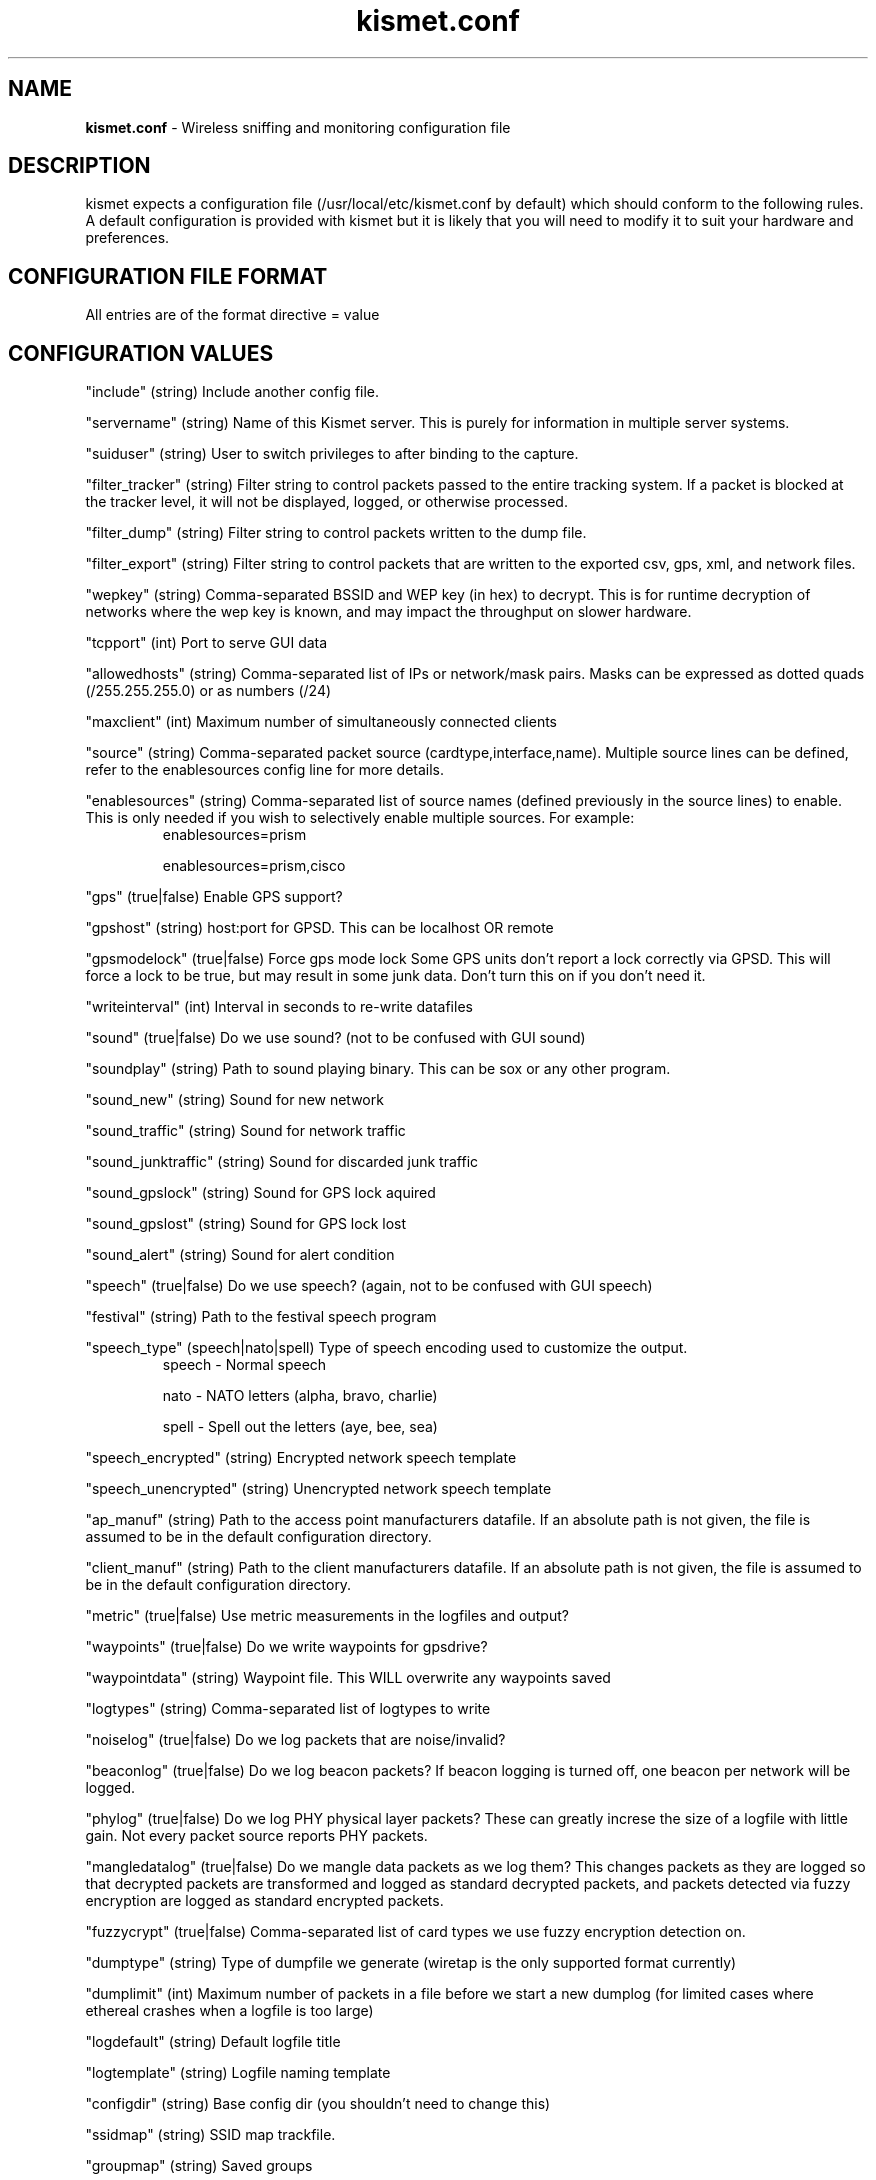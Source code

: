 .\" Text automatically generated by txt2man-1.4.5
.TH kismet.conf 5 "September 21, 2002" "" ""
.SH NAME
\fBkismet.conf \fP- Wireless sniffing and monitoring configuration file
\fB
.SH DESCRIPTION
kismet expects a configuration file (/usr/local/etc/kismet.conf by
default) which should conform to the following rules.
A default configuration 
is provided with kismet but it is likely that you will need to 
modify it to suit your hardware and preferences.
.SH CONFIGURATION FILE FORMAT
All entries are of the format directive = value
.SH CONFIGURATION VALUES
"include" (string) Include another config file.
.PP
"servername" (string) Name of this Kismet server.  This is purely for information in 
multiple server systems.
.PP
"suiduser" (string) User to switch privileges to after binding to the capture.
.PP
"filter_tracker" (string) Filter string to control packets passed to the entire tracking system.  If a packet is blocked at the tracker level, it will not be displayed, logged, or otherwise processed.
.PP
"filter_dump" (string) Filter string to control packets written to the dump file.
.PP
"filter_export" (string) Filter string to control packets that are written to the
exported csv, gps, xml, and network files.
.PP
"wepkey" (string) Comma-separated BSSID and WEP key (in hex) to decrypt.  This is for
runtime decryption of networks where the wep key is known, and may impact the throughput
on slower hardware.
.PP
"tcpport" (int) Port to serve GUI data
.PP
"allowedhosts" (string) Comma-separated list of IPs or network/mask pairs.  Masks can be
expressed as dotted quads (/255.255.255.0) or as numbers (/24)
.PP
"maxclient" (int) Maximum number of simultaneously connected clients
.PP
"source" (string) Comma-separated packet source (cardtype,interface,name).  Multiple
source lines can be defined, refer to the enablesources config line for more details.
.PP
.PP
"enablesources" (string) Comma-separated list of source names (defined previously in the source lines) to enable.  This is only needed if you wish to selectively enable multiple sources.  For example:
.RS
enablesources=prism
.PP
enablesources=prism,cisco
.RE
.PP
"gps" (true|false) Enable GPS support?
.PP
"gpshost" (string) host:port for GPSD.
This can be localhost OR remote
.PP
"gpsmodelock" (true|false) Force gps mode lock
Some GPS units don't report a lock correctly via GPSD.  This will force a
lock to be true, but may result in some junk data.  Don't turn this on if
you don't need it.
.PP
"writeinterval" (int) Interval in seconds to re-write datafiles
.PP
"sound" (true|false) Do we use sound?  (not to be confused with GUI sound)
.PP
"soundplay" (string) Path to sound playing binary.
This can be sox or any other program.
.PP
"sound_new" (string) Sound for new network
.PP
"sound_traffic" (string) Sound for network traffic
.PP
"sound_junktraffic" (string) Sound for discarded junk traffic
.PP
"sound_gpslock" (string) Sound for GPS lock aquired
.PP
"sound_gpslost" (string) Sound for GPS lock lost
.PP
"sound_alert" (string) Sound for alert condition
.PP
"speech" (true|false) Do we use speech?  (again, not to be confused with GUI speech)
.PP
"festival" (string) Path to the festival speech program
.PP
"speech_type" (speech|nato|spell) Type of speech encoding used to customize the
output.
.RS
speech - Normal speech
.PP
nato - NATO letters (alpha, bravo, charlie)
.PP
spell - Spell out the letters (aye, bee, sea)
.RE
.PP
"speech_encrypted" (string) Encrypted network speech template
.PP
"speech_unencrypted" (string) Unencrypted network speech template
.PP
"ap_manuf" (string) Path to the access point manufacturers datafile. If an
absolute path is not given, the file is assumed to be in the default 
configuration directory.
.PP
"client_manuf" (string) Path to the client manufacturers datafile.  If an
absolute path is not given, the file is assumed to be in the default 
configuration directory.
.PP
"metric" (true|false) Use metric measurements in the logfiles and output?
.PP
"waypoints" (true|false) Do we write waypoints for gpsdrive?
.PP
"waypointdata" (string) Waypoint file.  This WILL overwrite any waypoints saved
.PP
"logtypes" (string) Comma-separated list of logtypes to write
.PP
"noiselog" (true|false) Do we log packets that are noise/invalid?
.PP
"beaconlog" (true|false) Do we log beacon packets?  If beacon logging is turned off,
one beacon per network will be logged.
.PP
"phylog" (true|false) Do we log PHY physical layer packets?  These can greatly increse
the size of a logfile with little gain.  Not every packet source reports PHY
packets.
.PP
"mangledatalog" (true|false) Do we mangle data packets as we log them?  This changes
packets as they are logged so that decrypted packets are transformed and logged as 
standard decrypted packets, and packets detected via fuzzy encryption are logged as
standard encrypted packets.
.PP
"fuzzycrypt" (true|false) Comma-separated list of card types we use fuzzy
encryption detection on.
.PP
"dumptype" (string) Type of dumpfile we generate (wiretap is the only supported
format currently)
.PP
"dumplimit" (int) Maximum number of packets in a file before we start a new
dumplog (for limited cases where ethereal crashes when a logfile is too large)
.PP
"logdefault" (string) Default logfile title
.PP
"logtemplate" (string) Logfile naming template
.PP
"configdir" (string) Base config dir (you shouldn't need to change this)
.PP
"ssidmap" (string) SSID map trackfile.
.PP
"groupmap" (string) Saved groups
.PP
"ipmap" (string) IP trackfile

.SH PACKET FILTERING
All filtering options take arguments containing the type of address and addresses to be filtered.  Valid address types are ANY, BSSID, SOURCE, and DEST.  Filtering can be inverted by the use of '!' before the address.  MAC addresses can have an optional mask component, which is treated the same way a netmask is treated for IP.  MAC address masks can be numerical (/24) or hex (/FF:FF:FF:00:00:00).  
.PP
If standard packet filtering is enabled, only packets matching the filter are passed.  If the filter is inverted, only packets which do not match the filter are passed.  Normal and inverted filters cannot be combined.
.PP
For example,
.PP
filter_tracker=ANY(!00:00:DE:AD:BE:EF)
.PP
has the same effect as the previous mac_filter config file option.
.PP
Multiple address types and addresses can be combined to form advanced filtering, such as:
.PP
filter_dump=SOURCE(00:11:22:33:44:55,00:55:44:33:22:11), DEST(!00:AA:BB:CC:DD:EE), BSSID(00:FF:FF:FF:FF:FF)
.PP
Filtering by manufacturer MAC headers:
.PP
filter_dump=BSSID(00:04:20:00:00:00/FF:FF:FF:00:00:00)
.PP
or
.PP
filter_dump=BSSID(00:04:20:00:00:00/24)

.SH CARD TYPES AND MULTIPLE CAPTURE SOURCES
Card type - Specifies the type of device.  It can be one of:
.PP
cisco - Cisco card with Linux Kernel drivers
.PP
cisco_cvs - Cisco card with CVS Linux drivers
.PP
cisco_bsd - Cisco on *BSD
.PP
prism2 - Prism2 using wlan-ng drivers with pcap support (all current versions support pcap)
.PP
prism2_hostap - Prism2 using hostap drivers
.PP
prism2_legacy - Prism2 using wlan-ng drivers without pcap support (0.1.9)
.PP
prism2_bsd - Prism2 on *BSD
.PP
prism2_avs - Prism2 using wlan-ng 0.2.0 or newer drivers which support the AVS packet header
with improved radio information.
.PP
orinoco - Orinoco cards using Snax's patched driers
.PP
generic - Generic card with no specific support.  You will have to put this into monitor mode yourself!
.PP
wsp100 - WSP100 embedded remote sensor.
.PP
wtapfile - Saved file of packets readable by libwiretap
.PP
pcapfile - Saved file of packets readable by libpcap
.PP
ar5k - AR5K-based 802.11a cards using the vt_ar5k drivers.
.PP
drone - Kismet remote drone.
.PP
viha - Viha OSX Airport drivers.
.PP
acx100 - ACX100 22mbit 802.11b+ cards.
.PP
.PP
Capture interface - Specifies the network interface Kismet will watch for packets to come in on.  Typically "ethX" or "wlanX".  For the WSP100 capture engine, the WSP100 device sends packets via a UDP stream, so the capture interface should be in the form of host:port where 'host' is the WSP100 and 'port' is the local UDP port that it will send data to.  For Drone remote capture sources, the capture interface should be in the form of host:port where 'host' is the Drone remote and 'port' is the Drone remote port.  CVS Cisco drivers split the interface into 2 components, ethX and wifiX. They may not be the same, so for cisco_cvs the card type specifies ethX:wifiX
.PP
Capture Name - The name Kismet uses for this capture source.  This is the name used to specify what sources to enable.
.PP
To enable multiple sources, specify a source line for each and then use the
enablesources line to enable them.  For example:
.RS
source=prism2,wlan0,prism
.PP
source=cisco,eth0,cisco
.RE
.PP

.SH LOG TYPES
There are several log types used for different types of data:
.PP
"dump" logs are ethereal-compatable dumps of the raw packet stream
.PP
"network" logs are a human-readable dump of all the networks found
.PP
"xml" logs are a XML-formatted dump of all the networks found
.PP
"csv" logs are a comma-separated dump suitable to being loaded into SQL.
.PP
"weak" logs are airsnort-compatable dumps of cryptographically weak packets.
.PP
"cisco" logs are a human-readable dump of all the Cisco equipment using the 
Cisco Discovery Protocol, sorted by network.
.PP
"gps" logs are a XML dump of the GPS coordinates of packets and of the 
track taken while sniffing.
.SH SPEECH TEMPLATES
Similar to the logtemplate option, this lets you customize the speech output
using placeholders to insert different pieces of information.
.PP
%b is replaced by the BSSID (MAC) of the network
.PP
%s is replaced by the SSID (name) of the network
.PP
%c is replaced by the CHANNEL of the network
.PP
%r is replaced by the MAX RATE of the network
.PP
So, "New network detected, s.s.i.d. %s, channel %c, network encrypted." could
expand to "New network detected, s.s.i.d. foobar, channel 9, network encrypted"
with the normal speech type or "New network detected, s.s.i.d. foxtrot oscar
oscar bravo alpha romeo, channel niner, network encrypted" with NATO speech.
.SH LOG TEMPLATES
Log templates are nasty and ugly at first glance, but they offer many 
possibilities and you shouldn't have to edit them often.
In the log template string,
.PP
%n is replaced by the logging instance name
.PP
%d is replaced by the current date
.PP
%t is replaced by the starting log time
.PP
%i is replaced by the increment log in the case of multiple logs
.PP
%l is replaced by the log type (dump, status, crypt, etc)
.PP
%h is replaced by the home directory of the current user
.PP
So, "netlogs/%n-%d-%i.dump" called with a logging name of "Pok" could expand
to something like "netlogs/Pok-Dec-20-01-1.dump" for the first instance and
"netlogs/Pok-Dec-20-01-2.%l" for the second logfile generated.
.PP
Another possibility is sorting logfiles by directory, with the template
"logtemplate=%l/%n-%d-%i" which could expand to, "dump/Pok-Dec-20-01-1" 
"crypt/Pok-Dec-20-01-1", etc.  In this case, the "dump", "crypt", etc, dirs 
must exist before kismet is run.
.SH FUZZY ENCRYPTION DETECTION
Technically, the correct way to detect encrypted packets is via the 802.11
frame capabilities.
Unfortunately, not all networks appear to set this 
correctly which results in Kismet failing to flag packets as encrypted.
Fuzzy encryption detection attempts to match the first bytes of the LLC 
frame.
This will often result in some false positives, but the overall 
effect may be more desireable, depending on your situation.

.SH SEE ALSO
\fBkismet_ui.conf\fP(5), \fBkismet_drone.conf\fP(5), \fBgpsmap\fP(1), \fBkismet\fP(1), \fBkismet_drone\fP(1)
